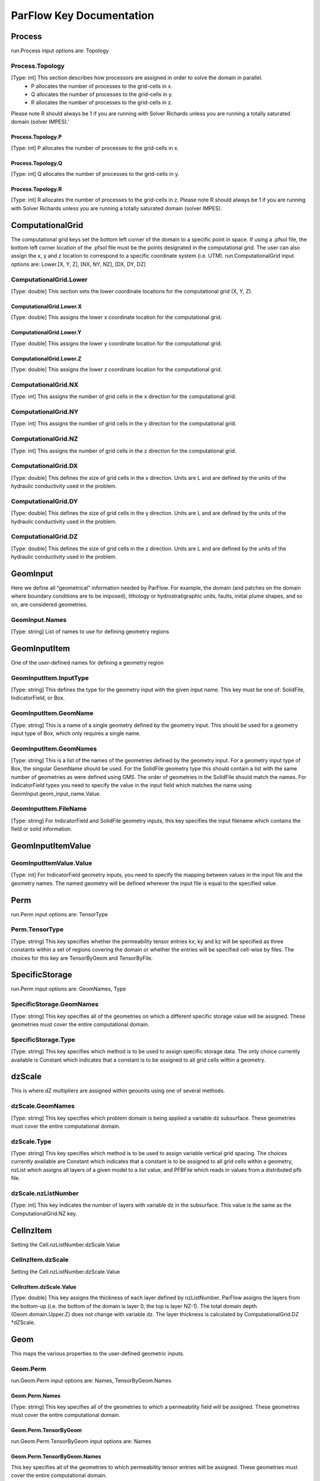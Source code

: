********************************************************************************
ParFlow Key Documentation
********************************************************************************

Process
================================================================================

run.Process input options are: Topology



Process.Topology
--------------------------------------------------------------------------------

[Type: int] This section describes how processors are assigned in order to solve the domain in parallel.
  - P allocates the number of processes to the grid-cells in x.
  - Q allocates the number of processes to the grid-cells in y.
  - R allocates the number of processes to the grid-cells in z.
Please note R should always be 1 if you are running with Solver Richards unless you are running a totally saturated domain (solver IMPES).'



Process.Topology.P
~~~~~~~~~~~~~~~~~~~~~~~~~~~~~~~~~~~~~~~~~~~~~~~~~~~~~~~~~~~~~~~~~~~~~~~~~~~~~~~~

[Type: int] P allocates the number of processes to the grid-cells in x.



Process.Topology.Q
~~~~~~~~~~~~~~~~~~~~~~~~~~~~~~~~~~~~~~~~~~~~~~~~~~~~~~~~~~~~~~~~~~~~~~~~~~~~~~~~

[Type: int] Q allocates the number of processes to the grid-cells in y.



Process.Topology.R
~~~~~~~~~~~~~~~~~~~~~~~~~~~~~~~~~~~~~~~~~~~~~~~~~~~~~~~~~~~~~~~~~~~~~~~~~~~~~~~~

[Type: int] R allocates the number of processes to the grid-cells in z. Please note R should always be 1 if you are running with Solver Richards unless you are running a totally saturated domain (solver IMPES).



ComputationalGrid
================================================================================

The computational grid keys set the bottom left corner of the domain to a specific point in space. If using a .pfsol file, the bottom left corner location of the .pfsol file must be the points designated in the computational grid. The user can also assign the x, y and z location to correspond to a specific coordinate system (i.e. UTM). run.ComputationalGrid input options are: Lower.[X, Y, Z], [NX, NY, NZ], [DX, DY, DZ]



ComputationalGrid.Lower
--------------------------------------------------------------------------------

[Type: double] This section sets the lower coordinate locations for the computational grid (X, Y, Z).



ComputationalGrid.Lower.X
~~~~~~~~~~~~~~~~~~~~~~~~~~~~~~~~~~~~~~~~~~~~~~~~~~~~~~~~~~~~~~~~~~~~~~~~~~~~~~~~

[Type: double] This assigns the lower x coordinate location for the computational grid.



ComputationalGrid.Lower.Y
~~~~~~~~~~~~~~~~~~~~~~~~~~~~~~~~~~~~~~~~~~~~~~~~~~~~~~~~~~~~~~~~~~~~~~~~~~~~~~~~

[Type: double] This assigns the lower y coordinate location for the computational grid.



ComputationalGrid.Lower.Z
~~~~~~~~~~~~~~~~~~~~~~~~~~~~~~~~~~~~~~~~~~~~~~~~~~~~~~~~~~~~~~~~~~~~~~~~~~~~~~~~

[Type: double] This assigns the lower z coordinate location for the computational grid.



ComputationalGrid.NX
--------------------------------------------------------------------------------

[Type: int] This assigns the number of grid cells in the x direction for the computational grid.



ComputationalGrid.NY
--------------------------------------------------------------------------------

[Type: int] This assigns the number of grid cells in the y direction for the computational grid.



ComputationalGrid.NZ
--------------------------------------------------------------------------------

[Type: int] This assigns the number of grid cells in the z direction for the computational grid.



ComputationalGrid.DX
--------------------------------------------------------------------------------

[Type: double] This defines the size of grid cells in the x direction. Units are L and are defined by the units of the hydraulic conductivity used in the problem.



ComputationalGrid.DY
--------------------------------------------------------------------------------

[Type: double] This defines the size of grid cells in the y direction. Units are L and are defined by the units of the hydraulic conductivity used in the problem.



ComputationalGrid.DZ
--------------------------------------------------------------------------------

[Type: double] This defines the size of grid cells in the z direction. Units are L and are defined by the units of the hydraulic conductivity used in the problem.



GeomInput
================================================================================

Here we define all “geometrical” information needed by ParFlow. For example, the domain (and patches on the domain where boundary conditions are to be imposed), lithology or hydrostratigraphic units, faults, initial plume shapes, and so on, are considered geometries.



GeomInput.Names
--------------------------------------------------------------------------------

[Type: string] List of names to use for defining geometry regions



GeomInputItem
================================================================================

One of the user-defined names for defining a geometry region



GeomInputItem.InputType
--------------------------------------------------------------------------------

[Type: string] This defines the type for the geometry input with the given input name. This key must be one of: SolidFile, IndicatorField, or Box.



GeomInputItem.GeomName
--------------------------------------------------------------------------------

[Type: string] This is a name of a single geometry defined by the geometry input. This should be used for a geometry input type of Box, which only requires a single name.



GeomInputItem.GeomNames
--------------------------------------------------------------------------------

[Type: string] This is a list of the names of the geometries defined by the geometry input. For a geometry input type of Box, the singular GeomName should be used. For the SolidFile geometry type this should contain a list with the same number of geometries as were defined using GMS. The order of geometries in the SolidFile should match the names. For IndicatorField types you need to specify the value in the input field which matches the name using GeomInput.geom_input_name.Value.



GeomInputItem.FileName
--------------------------------------------------------------------------------

[Type: string] For IndicatorField and SolidFile geometry inputs, this key specifies the input filename which contains the field or solid information.



GeomInputItemValue
================================================================================




GeomInputItemValue.Value
--------------------------------------------------------------------------------

[Type: int] For IndicatorField geometry inputs, you need to specify the mapping between values in the input file and the geometry names. The named geometry will be defined wherever the input file is equal to the specified value.



Perm
================================================================================

run.Perm input options are: TensorType



Perm.TensorType
--------------------------------------------------------------------------------

[Type: string] This key specifies whether the permeability tensor entries kx; ky and kz will be specified as three constants within a set of regions covering the domain or whether the entries will be specified cell-wise by files. The choices for this key are TensorByGeom and TensorByFile.



SpecificStorage
================================================================================

run.Perm input options are: GeomNames, Type



SpecificStorage.GeomNames
--------------------------------------------------------------------------------

[Type: string] This key specifies all of the geometries on which a different specific storage value will be assigned. These geometries must cover the entire computational domain.



SpecificStorage.Type
--------------------------------------------------------------------------------

[Type: string] This key specifies which method is to be used to assign specific storage data. The only choice currently available is Constant which indicates that a constant is to be assigned to all grid cells within a geometry.



dzScale
================================================================================

This is where dZ multipliers are assigned within geounits using one of several methods.



dzScale.GeomNames
--------------------------------------------------------------------------------

[Type: string] This key specifies which problem domain is being applied a variable dz subsurface. These geometries must cover the entire computational domain.



dzScale.Type
--------------------------------------------------------------------------------

[Type: string] This key specifies which method is to be used to assign variable vertical grid spacing. The choices currently available are Constant which indicates that a constant is to be assigned to all grid cells within a geometry, nzList which assigns all layers of a given model to a list value, and PFBFile which reads in values from a distributed pfb file.



dzScale.nzListNumber
--------------------------------------------------------------------------------

[Type: int] This key indicates the number of layers with variable dz in the subsurface. This value is the same as the ComputationalGrid.NZ key.



CellnzItem
================================================================================

Setting the Cell.nzListNumber.dzScale.Value



CellnzItem.dzScale
--------------------------------------------------------------------------------

Setting the Cell.nzListNumber.dzScale.Value



CellnzItem.dzScale.Value
~~~~~~~~~~~~~~~~~~~~~~~~~~~~~~~~~~~~~~~~~~~~~~~~~~~~~~~~~~~~~~~~~~~~~~~~~~~~~~~~

[Type: double] This key assigns the thickness of each layer defined by nzListNumber. ParFlow assigns the layers from the bottom-up (i.e. the bottom of the domain is layer 0, the top is layer NZ-1). The total domain depth (Geom.domain.Upper.Z) does not change with variable dz. The layer thickness is calculated by ComputationalGrid.DZ *dZScale.



Geom
================================================================================

This maps the various properties to the user-defined geometric inputs.



Geom.Perm
--------------------------------------------------------------------------------

run.Geom.Perm input options are: Names, TensorByGeom.Names



Geom.Perm.Names
~~~~~~~~~~~~~~~~~~~~~~~~~~~~~~~~~~~~~~~~~~~~~~~~~~~~~~~~~~~~~~~~~~~~~~~~~~~~~~~~

[Type: string] This key specifies all of the geometries to which a permeability field will be assigned. These geometries must cover the entire computational domain.



Geom.Perm.TensorByGeom
~~~~~~~~~~~~~~~~~~~~~~~~~~~~~~~~~~~~~~~~~~~~~~~~~~~~~~~~~~~~~~~~~~~~~~~~~~~~~~~~

run.Geom.Perm.TensorByGeom input options are: Names



Geom.Perm.TensorByGeom.Names
~~~~~~~~~~~~~~~~~~~~~~~~~~~~~~~~~~~~~~~~~~~~~~~~~~~~~~~~~~~~~~~~~~~~~~~~~~~~~~~~

This key specifies all of the geometries to which permeability tensor entries will be assigned. These geometries must cover the entire computational domain.



Geom.Porosity
--------------------------------------------------------------------------------

run.Geom.Porosity input options are: GeomNames



Geom.Porosity.GeomNames
~~~~~~~~~~~~~~~~~~~~~~~~~~~~~~~~~~~~~~~~~~~~~~~~~~~~~~~~~~~~~~~~~~~~~~~~~~~~~~~~

[Type: string] This key specifies all of the geometries to which a porosity will be assigned. These geometries must cover the entire computational domain.



Geom.Retardation
--------------------------------------------------------------------------------

run.Geom.Retardation input options are: GeomNames



Geom.Retardation.GeomNames
~~~~~~~~~~~~~~~~~~~~~~~~~~~~~~~~~~~~~~~~~~~~~~~~~~~~~~~~~~~~~~~~~~~~~~~~~~~~~~~~

[Type: string] This key specifies all of the geometries to which the contaminants will have a retardation function applied.



GeomItem
================================================================================

User-defined geometric instance. GeomItem names are taken from either GeomInput.Names or GeomItem.GeomNames.



GeomItem.FileName
--------------------------------------------------------------------------------

[Type: string] This specifies some sort of filename for the specified geometry.



GeomItem.Lower
--------------------------------------------------------------------------------

This section sets the lower coordinate locations for the box geometry.



GeomItem.Lower.X
~~~~~~~~~~~~~~~~~~~~~~~~~~~~~~~~~~~~~~~~~~~~~~~~~~~~~~~~~~~~~~~~~~~~~~~~~~~~~~~~

[Type: double] This gives the lower X real space coordinate value of the previously specified box geometry of name box_geom_name.



GeomItem.Lower.Y
~~~~~~~~~~~~~~~~~~~~~~~~~~~~~~~~~~~~~~~~~~~~~~~~~~~~~~~~~~~~~~~~~~~~~~~~~~~~~~~~

[Type: double] This gives the lower Y real space coordinate value of the previously specified box geometry of name box_geom_name.



GeomItem.Lower.Z
~~~~~~~~~~~~~~~~~~~~~~~~~~~~~~~~~~~~~~~~~~~~~~~~~~~~~~~~~~~~~~~~~~~~~~~~~~~~~~~~

[Type: double] This gives the lower Z real space coordinate value of the previously specified box geometry of name box_geom_name.



GeomItem.Upper
--------------------------------------------------------------------------------

This section sets the lower coordinate locations for the box geometry.



GeomItem.Upper.X
~~~~~~~~~~~~~~~~~~~~~~~~~~~~~~~~~~~~~~~~~~~~~~~~~~~~~~~~~~~~~~~~~~~~~~~~~~~~~~~~

[Type: double] This gives the upper X real space coordinate value of the previously specified box geometry of name box_geom_name.



GeomItem.Upper.Y
~~~~~~~~~~~~~~~~~~~~~~~~~~~~~~~~~~~~~~~~~~~~~~~~~~~~~~~~~~~~~~~~~~~~~~~~~~~~~~~~

[Type: double] This gives the upper Y real space coordinate value of the previously specified box geometry of name box_geom_name.



GeomItem.Upper.Z
~~~~~~~~~~~~~~~~~~~~~~~~~~~~~~~~~~~~~~~~~~~~~~~~~~~~~~~~~~~~~~~~~~~~~~~~~~~~~~~~

[Type: double] This gives the upper Z real space coordinate value of the previously specified box geometry of name box_geom_name.



GeomItem.Patches
--------------------------------------------------------------------------------

[Type: string] Patches are defined on the surfaces of geometries. Currently you can only define patches on Box geometries and on the the first geometry in a SolidFile. For a Box the order is fixed (left right front back bottom top) but you can name the sides anything you want.



GeomItem.Perm
--------------------------------------------------------------------------------

Permeability values



GeomItem.Perm.Type
~~~~~~~~~~~~~~~~~~~~~~~~~~~~~~~~~~~~~~~~~~~~~~~~~~~~~~~~~~~~~~~~~~~~~~~~~~~~~~~~

[Type: string] This key specifies which method is to be used to assign permeability data to the named geometry, geometry_name. It must be either Constant, TurnBands, ParGauss, or PFBFile.



GeomItem.Perm.Value
~~~~~~~~~~~~~~~~~~~~~~~~~~~~~~~~~~~~~~~~~~~~~~~~~~~~~~~~~~~~~~~~~~~~~~~~~~~~~~~~

[Type: double] This key specifies the value assigned to all points in the named geometry, geometry_name, if the type was set to constant.



GeomItem.Perm.LambdaX
~~~~~~~~~~~~~~~~~~~~~~~~~~~~~~~~~~~~~~~~~~~~~~~~~~~~~~~~~~~~~~~~~~~~~~~~~~~~~~~~

[Type: double] This key specifies the x correlation length of the field generated for the named geometry, geometry_name, if either the Turning Bands or Parallel Gaussian Simulator are chosen.



GeomItem.Perm.LambdaY
~~~~~~~~~~~~~~~~~~~~~~~~~~~~~~~~~~~~~~~~~~~~~~~~~~~~~~~~~~~~~~~~~~~~~~~~~~~~~~~~

[Type: double] This key specifies the y correlation length of the field generated for the named geometry, geometry_name, if either the Turning Bands or Parallel Gaussian Simulator are chosen.



GeomItem.Perm.LambdaZ
~~~~~~~~~~~~~~~~~~~~~~~~~~~~~~~~~~~~~~~~~~~~~~~~~~~~~~~~~~~~~~~~~~~~~~~~~~~~~~~~

[Type: double] This key specifies the z correlation length of the field generated for the named geometry, geometry_name, if either the Turning Bands or Parallel Gaussian Simulator are chosen.



GeomItem.Perm.GeomMean
~~~~~~~~~~~~~~~~~~~~~~~~~~~~~~~~~~~~~~~~~~~~~~~~~~~~~~~~~~~~~~~~~~~~~~~~~~~~~~~~

[Type: double] This key specifies the geometric mean of the log normal field generated for the named geometry, geometry_name, if either the Turning Bands or Parallel Gaussian Simulator are chosen.



GeomItem.Perm.Sigma
~~~~~~~~~~~~~~~~~~~~~~~~~~~~~~~~~~~~~~~~~~~~~~~~~~~~~~~~~~~~~~~~~~~~~~~~~~~~~~~~

[Type: double] This key specifies the standard deviation of the normal field generated for the named geometry, geometry_name, if either the Turning Bands or Parallel Gaussian Simulator are chosen.



GeomItem.Perm.Seed
~~~~~~~~~~~~~~~~~~~~~~~~~~~~~~~~~~~~~~~~~~~~~~~~~~~~~~~~~~~~~~~~~~~~~~~~~~~~~~~~

[Type: int] This key specifies the initial seed for the random number generator used to generate the field for the named geometry, geometry_name, if either the Turning Bands or Parallel Gaussian Simulator are chosen. This number must be positive.



GeomItem.Perm.NumLines
~~~~~~~~~~~~~~~~~~~~~~~~~~~~~~~~~~~~~~~~~~~~~~~~~~~~~~~~~~~~~~~~~~~~~~~~~~~~~~~~

[Type: int] This key specifies the number of lines to be used in the Turning Bands algorithm for the named geometry, geometry_name.



GeomItem.Perm.RZeta
~~~~~~~~~~~~~~~~~~~~~~~~~~~~~~~~~~~~~~~~~~~~~~~~~~~~~~~~~~~~~~~~~~~~~~~~~~~~~~~~

[Type: double] This key specifies the resolution of the line processes, in terms of the minimum grid spacing, to be used in the Turning Bands algorithm for the named geometry, geometry_name. Large values imply high resolution.



GeomItem.Perm.KMax
~~~~~~~~~~~~~~~~~~~~~~~~~~~~~~~~~~~~~~~~~~~~~~~~~~~~~~~~~~~~~~~~~~~~~~~~~~~~~~~~

[Type: double] This key specifies the the maximum normalized frequency, Kmax, to be used in the Turning Bands algorithm for the named geometry, geometry_name.



GeomItem.Perm.DelK
~~~~~~~~~~~~~~~~~~~~~~~~~~~~~~~~~~~~~~~~~~~~~~~~~~~~~~~~~~~~~~~~~~~~~~~~~~~~~~~~

[Type: double] This key specifies the normalized frequency increment to be used in the Turning Bands algorithm for the named geometry, geometry_name.



GeomItem.Perm.MaxNPts
~~~~~~~~~~~~~~~~~~~~~~~~~~~~~~~~~~~~~~~~~~~~~~~~~~~~~~~~~~~~~~~~~~~~~~~~~~~~~~~~

[Type: int] This key sets limits on the number of simulated points in the search neighborhood to be used in the Parallel Gaussian Simulator for the named geometry, geometry_name.



GeomItem.Perm.MaxCpts
~~~~~~~~~~~~~~~~~~~~~~~~~~~~~~~~~~~~~~~~~~~~~~~~~~~~~~~~~~~~~~~~~~~~~~~~~~~~~~~~

[Type: int] This key sets limits on the number of external conditioning points in the search neighborhood to be used in the Parallel Gaussian Simulator for the named geometry, geometry_name.



GeomItem.Perm.LogNormal
~~~~~~~~~~~~~~~~~~~~~~~~~~~~~~~~~~~~~~~~~~~~~~~~~~~~~~~~~~~~~~~~~~~~~~~~~~~~~~~~

[Type: string] The key specifies when a normal, log normal, truncated normal or truncated log normal field is to be generated by the method for the named geometry, geometry_name. This value must be one of Normal, Log, NormalTruncated or LogTruncated and can be used with either Turning Bands or the Parallel Gaussian Simulator.



GeomItem.Perm.StratType
~~~~~~~~~~~~~~~~~~~~~~~~~~~~~~~~~~~~~~~~~~~~~~~~~~~~~~~~~~~~~~~~~~~~~~~~~~~~~~~~

[Type: string] This key specifies the stratification of the permeability field generated by the method for the named geometry, geometry_name. The value must be one of Horizontal, Bottom or Top and can be used with either the Turning Bands or the Parallel Gaussian Simulator.



GeomItem.Perm.LowCutoff
~~~~~~~~~~~~~~~~~~~~~~~~~~~~~~~~~~~~~~~~~~~~~~~~~~~~~~~~~~~~~~~~~~~~~~~~~~~~~~~~

[Type: double] This key specifies the low cutoff value for truncating the generated field for the named geometry, geometry_name, when either the NormalTruncated or LogTruncated values are chosen.



GeomItem.Perm.HighCutoff
~~~~~~~~~~~~~~~~~~~~~~~~~~~~~~~~~~~~~~~~~~~~~~~~~~~~~~~~~~~~~~~~~~~~~~~~~~~~~~~~

[Type: double] This key specifies the high cutoff value for truncating the generated field for the named geometry, geometry_name, when either the NormalTruncated or LogTruncated values are chosen.



GeomItem.Perm.MaxSearchRad
~~~~~~~~~~~~~~~~~~~~~~~~~~~~~~~~~~~~~~~~~~~~~~~~~~~~~~~~~~~~~~~~~~~~~~~~~~~~~~~~

[Type: int] A key to improve correlation structure of RF in testing.



GeomItem.Perm.FileName
~~~~~~~~~~~~~~~~~~~~~~~~~~~~~~~~~~~~~~~~~~~~~~~~~~~~~~~~~~~~~~~~~~~~~~~~~~~~~~~~

[Type: string] This key specifies that permeability values for the specified geometry, geometry_name, are given according to a user-supplied description in the “ParFlow Binary” file whose filename is given as the value. For a description of the ParFlow Binary file format, see the manual. The ParFlow Binary file associated with the named geometry must contain a collection of permeability values corresponding in a one-to-one manner to the entire computational grid. That is to say, when the contents of the file are read into the simulator, a complete permeability description for the entire domain is supplied. Only those values associated with computational cells residing within the geometry (as it is represented on the computational grid) will be copied into data structures used during the course of a simulation. Thus, the values associated with cells outside of the geounit are irrelevant. For clarity, consider a couple of different scenarios. For example, the user may create a file for each geometry such that appropriate permeability values are given for the geometry and “garbage" values (e.g., some flag value) are given for the rest of the computational domain. In this case, a separate binary file is specified for each geometry. Alternatively, one may place all values representing the permeability field on the union of the geometries into a single binary file. Note that the permeability values must be represented in precisely the same configuration as the computational grid. Then, the same file could be specified for each geounit in the input file. Or, the computational domain could be described as a single geouint (in the ParFlow input file) in which case the permeability values would be read in only once.



GeomItem.Perm.TensorValX
~~~~~~~~~~~~~~~~~~~~~~~~~~~~~~~~~~~~~~~~~~~~~~~~~~~~~~~~~~~~~~~~~~~~~~~~~~~~~~~~

[Type: double] This key specifies the value of kx for the geometry given by geometry_name.



GeomItem.Perm.TensorValY
~~~~~~~~~~~~~~~~~~~~~~~~~~~~~~~~~~~~~~~~~~~~~~~~~~~~~~~~~~~~~~~~~~~~~~~~~~~~~~~~

[Type: double] This key specifies the value of ky for the geometry given by geometry_name.



GeomItem.Perm.TensorValZ
~~~~~~~~~~~~~~~~~~~~~~~~~~~~~~~~~~~~~~~~~~~~~~~~~~~~~~~~~~~~~~~~~~~~~~~~~~~~~~~~

[Type: double] This key specifies the value of kz for the geometry given by geometry_name.



GeomItem.Perm.TensorFileX
~~~~~~~~~~~~~~~~~~~~~~~~~~~~~~~~~~~~~~~~~~~~~~~~~~~~~~~~~~~~~~~~~~~~~~~~~~~~~~~~

[Type: string] This key specifies that kx values for the specified geometry, geometry_name, are given according to a user-supplied description in the “ParFlow Binary” file whose filename is given as the value. The only choice for the value of geometry_name is “domain”.



GeomItem.Perm.TensorFileY
~~~~~~~~~~~~~~~~~~~~~~~~~~~~~~~~~~~~~~~~~~~~~~~~~~~~~~~~~~~~~~~~~~~~~~~~~~~~~~~~

[Type: string] This key specifies that ky values for the specified geometry, geometry_name, are given according to a user-supplied description in the “ParFlow Binary” file whose filename is given as the value. The only choice for the value of geometry_name is “domain”.



GeomItem.Perm.TensorFileZ
~~~~~~~~~~~~~~~~~~~~~~~~~~~~~~~~~~~~~~~~~~~~~~~~~~~~~~~~~~~~~~~~~~~~~~~~~~~~~~~~

[Type: string] This key specifies that kz values for the specified geometry, geometry_name, are given according to a user-supplied description in the “ParFlow Binary” file whose filename is given as the value. The only choice for the value of geometry_name is “domain”.



GeomItem.Porosity
--------------------------------------------------------------------------------

Setting porosity values to elements of domain



GeomItem.Porosity.Type
~~~~~~~~~~~~~~~~~~~~~~~~~~~~~~~~~~~~~~~~~~~~~~~~~~~~~~~~~~~~~~~~~~~~~~~~~~~~~~~~

[Type: string] This key specifies which method is to be used to assign porosity data to the named geometry, geometry_name. The only choice currently available is Constant which indicates that a constant is to be assigned to all grid cells within a geometry.



GeomItem.Porosity.Value
~~~~~~~~~~~~~~~~~~~~~~~~~~~~~~~~~~~~~~~~~~~~~~~~~~~~~~~~~~~~~~~~~~~~~~~~~~~~~~~~

[Type: double] This key specifies the value assigned to all points in the named geometry, geometry_name, if the type was set to constant.



GeomItem.Porosity.FileName
~~~~~~~~~~~~~~~~~~~~~~~~~~~~~~~~~~~~~~~~~~~~~~~~~~~~~~~~~~~~~~~~~~~~~~~~~~~~~~~~

[Type: string] This key specifies that porosity values for the specified geometry, geometry_name, are given according to a user-supplied description in the “ParFlow Binary” file whose filename is given as the value. The only choice for the value of geometry_name is “domain”.



GeomItem.SpecificStorage
--------------------------------------------------------------------------------

Setting specific storage values to elements of domain



GeomItem.SpecificStorage.Value
~~~~~~~~~~~~~~~~~~~~~~~~~~~~~~~~~~~~~~~~~~~~~~~~~~~~~~~~~~~~~~~~~~~~~~~~~~~~~~~~

[Type: double] This key specifies the value assigned to all points in the named geometry, geometry_name, if the type was set to constant.



GeomItem.RelPerm
--------------------------------------------------------------------------------

Setting relative permeability value to geometries



GeomItem.RelPerm.Value
~~~~~~~~~~~~~~~~~~~~~~~~~~~~~~~~~~~~~~~~~~~~~~~~~~~~~~~~~~~~~~~~~~~~~~~~~~~~~~~~

[Type: double] This key specifies the constant relative permeability value on the specified geometry.



GeomItem.RelPerm.AlphaFileName
~~~~~~~~~~~~~~~~~~~~~~~~~~~~~~~~~~~~~~~~~~~~~~~~~~~~~~~~~~~~~~~~~~~~~~~~~~~~~~~~

[Type: string] This key specifies a pfb filename containing the alpha parameters for the VanGenuchten function cell-by-cell. The ONLY option for geom_name is "domain."



GeomItem.RelPerm.Alpha
~~~~~~~~~~~~~~~~~~~~~~~~~~~~~~~~~~~~~~~~~~~~~~~~~~~~~~~~~~~~~~~~~~~~~~~~~~~~~~~~

[Type: double] This key specifies the alpha parameter for the Van Genuchten function specified on geom_name.



GeomItem.RelPerm.NFileName
~~~~~~~~~~~~~~~~~~~~~~~~~~~~~~~~~~~~~~~~~~~~~~~~~~~~~~~~~~~~~~~~~~~~~~~~~~~~~~~~

[Type: string] This key specifies a pfb filename containing the N parameters for the VanGenuchten function cell-by-cell. The ONLY option for geom_name is "domain."



GeomItem.RelPerm.N
~~~~~~~~~~~~~~~~~~~~~~~~~~~~~~~~~~~~~~~~~~~~~~~~~~~~~~~~~~~~~~~~~~~~~~~~~~~~~~~~

[Type: double] This key specifies the alpha parameter for the Van Genuchten function specified on geom_name.



GeomItem.RelPerm.NumSamplePoints
~~~~~~~~~~~~~~~~~~~~~~~~~~~~~~~~~~~~~~~~~~~~~~~~~~~~~~~~~~~~~~~~~~~~~~~~~~~~~~~~

[Type: int] This key specifies the number of sample points for a spline base interpolation table for the Van Genuchten function specified on geom_name. If this number is 0 (the default) then the function is evaluated directly. Using the interpolation table is faster but is less accurate.



GeomItem.RelPerm.MinPressureHead
~~~~~~~~~~~~~~~~~~~~~~~~~~~~~~~~~~~~~~~~~~~~~~~~~~~~~~~~~~~~~~~~~~~~~~~~~~~~~~~~

[Type: int] This key specifies the lower value for a spline base interpolation table for the Van Genuchten function specified on geom_name. The upper value of the range is 0. This value is used only when the table lookup method is used (NumSamplePoints is greater than 0).



GeomItem.RelPerm.A
~~~~~~~~~~~~~~~~~~~~~~~~~~~~~~~~~~~~~~~~~~~~~~~~~~~~~~~~~~~~~~~~~~~~~~~~~~~~~~~~

[Type: double] This key specifies the A parameter for the Haverkamp relative permeability on geom_name.



GeomItem.RelPerm.Gamma
~~~~~~~~~~~~~~~~~~~~~~~~~~~~~~~~~~~~~~~~~~~~~~~~~~~~~~~~~~~~~~~~~~~~~~~~~~~~~~~~

[Type: double] This key specifies the gamma parameter for the Haverkamp relative permeability on geom_name.



GeomItem.RelPerm.Degree
~~~~~~~~~~~~~~~~~~~~~~~~~~~~~~~~~~~~~~~~~~~~~~~~~~~~~~~~~~~~~~~~~~~~~~~~~~~~~~~~

[Type: int] This key specifies the degree of the polynomial for the Polynomial relative permeability given on geom_name.



GeomItem.RelPerm.Coeff
~~~~~~~~~~~~~~~~~~~~~~~~~~~~~~~~~~~~~~~~~~~~~~~~~~~~~~~~~~~~~~~~~~~~~~~~~~~~~~~~

Setting the coefficients for the polynomial relative permeability curve.



GeomItem.RelPerm.CoeffNumber
~~~~~~~~~~~~~~~~~~~~~~~~~~~~~~~~~~~~~~~~~~~~~~~~~~~~~~~~~~~~~~~~~~~~~~~~~~~~~~~~

[Type: double] This key specifies the 'coeff_number'th coefficient of the Polynomial relative permeability given on geom_name.



GeomItem.CapPressure
--------------------------------------------------------------------------------

Setting capillary pressures for different phases



GeomItem.CapPressureItem
--------------------------------------------------------------------------------

Phase name on which capillary pressure will be specified.



GeomItem.CapPressureItem.Value
~~~~~~~~~~~~~~~~~~~~~~~~~~~~~~~~~~~~~~~~~~~~~~~~~~~~~~~~~~~~~~~~~~~~~~~~~~~~~~~~

[Type: double] This key specifies the value of the capillary pressure in the named geometry, geometry_name, for the named phase, phase_name.



GeomItem.Saturation
--------------------------------------------------------------------------------

Setting saturation values to geometries



GeomItem.Saturation.Value
~~~~~~~~~~~~~~~~~~~~~~~~~~~~~~~~~~~~~~~~~~~~~~~~~~~~~~~~~~~~~~~~~~~~~~~~~~~~~~~~

[Type: double] This key specifies the constant saturation value on the specified geometry.



GeomItem.Saturation.AlphaFileName
~~~~~~~~~~~~~~~~~~~~~~~~~~~~~~~~~~~~~~~~~~~~~~~~~~~~~~~~~~~~~~~~~~~~~~~~~~~~~~~~

[Type: string] This key specifies a pfb filename containing the alpha parameters for the VanGenuchten function cell-by-cell. The ONLY option for geom_name is "domain."



GeomItem.Saturation.Alpha
~~~~~~~~~~~~~~~~~~~~~~~~~~~~~~~~~~~~~~~~~~~~~~~~~~~~~~~~~~~~~~~~~~~~~~~~~~~~~~~~

[Type: double] This key specifies the alpha parameter for the Van Genuchten function specified on geom_name.



GeomItem.Saturation.NFileName
~~~~~~~~~~~~~~~~~~~~~~~~~~~~~~~~~~~~~~~~~~~~~~~~~~~~~~~~~~~~~~~~~~~~~~~~~~~~~~~~

[Type: string] This key specifies a pfb filename containing the N parameters for the VanGenuchten function cell-by-cell. The ONLY option for geom_name is "domain."



GeomItem.Saturation.N
~~~~~~~~~~~~~~~~~~~~~~~~~~~~~~~~~~~~~~~~~~~~~~~~~~~~~~~~~~~~~~~~~~~~~~~~~~~~~~~~

[Type: double] This key specifies the alpha parameter for the Van Genuchten function specified on geom_name.



GeomItem.Saturation.SResFilename
~~~~~~~~~~~~~~~~~~~~~~~~~~~~~~~~~~~~~~~~~~~~~~~~~~~~~~~~~~~~~~~~~~~~~~~~~~~~~~~~

[Type: string] This key specifies a pfb filename containing the residual saturation parameters for the VanGenuchten function cell-by-cell. The ONLY option for geom_name is "domain."



GeomItem.Saturation.SRes
~~~~~~~~~~~~~~~~~~~~~~~~~~~~~~~~~~~~~~~~~~~~~~~~~~~~~~~~~~~~~~~~~~~~~~~~~~~~~~~~

[Type: double] This key specifies the residual saturation on geom_name.



GeomItem.Saturation.SSatFileName
~~~~~~~~~~~~~~~~~~~~~~~~~~~~~~~~~~~~~~~~~~~~~~~~~~~~~~~~~~~~~~~~~~~~~~~~~~~~~~~~

[Type: string] This key specifies a pfb filename containing the SSat parameters for the VanGenuchten function cell-by-cell. The ONLY option for geom_name is "domain."



GeomItem.Saturation.SSat
~~~~~~~~~~~~~~~~~~~~~~~~~~~~~~~~~~~~~~~~~~~~~~~~~~~~~~~~~~~~~~~~~~~~~~~~~~~~~~~~

[Type: double] This key specifies the saturation at saturated conditions on geom_name.



GeomItem.Saturation.A
~~~~~~~~~~~~~~~~~~~~~~~~~~~~~~~~~~~~~~~~~~~~~~~~~~~~~~~~~~~~~~~~~~~~~~~~~~~~~~~~

[Type: double] This key specifies the A parameter for the Haverkamp saturation on geom_name.



GeomItem.Saturation.Gamma
~~~~~~~~~~~~~~~~~~~~~~~~~~~~~~~~~~~~~~~~~~~~~~~~~~~~~~~~~~~~~~~~~~~~~~~~~~~~~~~~

[Type: double] This key specifies the gamma parameter for the Haverkamp saturation on geom_name.



GeomItem.Saturation.Degree
~~~~~~~~~~~~~~~~~~~~~~~~~~~~~~~~~~~~~~~~~~~~~~~~~~~~~~~~~~~~~~~~~~~~~~~~~~~~~~~~

[Type: int] This key specifies the degree of the polynomial for the Polynomial saturation given on geom_name.



GeomItem.Saturation.Coeff
~~~~~~~~~~~~~~~~~~~~~~~~~~~~~~~~~~~~~~~~~~~~~~~~~~~~~~~~~~~~~~~~~~~~~~~~~~~~~~~~

Setting the coefficients for the polynomial saturation curve.



GeomItem.Saturation.CoeffNumber
~~~~~~~~~~~~~~~~~~~~~~~~~~~~~~~~~~~~~~~~~~~~~~~~~~~~~~~~~~~~~~~~~~~~~~~~~~~~~~~~

[Type: double] This key specifies the 'coeff_number'th coefficient of the Polynomial saturation given on geom_name.



GeomItem.Saturation.FileName
~~~~~~~~~~~~~~~~~~~~~~~~~~~~~~~~~~~~~~~~~~~~~~~~~~~~~~~~~~~~~~~~~~~~~~~~~~~~~~~~

[Type: string] This key specifies the name of the file containing saturation values for the domain. It is assumed that geom_name is “domain” for this key.



GeomItem.dzScale
--------------------------------------------------------------------------------

Setting properties for the dz Scale.



GeomItem.dzScale.Value
~~~~~~~~~~~~~~~~~~~~~~~~~~~~~~~~~~~~~~~~~~~~~~~~~~~~~~~~~~~~~~~~~~~~~~~~~~~~~~~~

[Type: double] This key specifies the value assigned to all points in the named geometry, geometry_name, if the type was set to constant.



GeomItem.dzScale.FileName
~~~~~~~~~~~~~~~~~~~~~~~~~~~~~~~~~~~~~~~~~~~~~~~~~~~~~~~~~~~~~~~~~~~~~~~~~~~~~~~~

[Type: string] This key specifies file to be read in for variable dz values for the given geometry, geometry_name, if the type was set to PFBFile.



GeomItem.ThermalConductivity
--------------------------------------------------------------------------------

Setting thermal conductivity values for various geometries



GeomItem.ThermalConductivity.Value
~~~~~~~~~~~~~~~~~~~~~~~~~~~~~~~~~~~~~~~~~~~~~~~~~~~~~~~~~~~~~~~~~~~~~~~~~~~~~~~~

[Type: double] This key specifies the thermal conductivity value on the specified geometry.



GeomItem.ThermalConductivity.KDryFileName
~~~~~~~~~~~~~~~~~~~~~~~~~~~~~~~~~~~~~~~~~~~~~~~~~~~~~~~~~~~~~~~~~~~~~~~~~~~~~~~~

[Type: string] This key specifies a pfb filename containing the dry thermal conductivity function cell-by-cell. The ONLY option for geom_name is "domain."



GeomItem.ThermalConductivity.KDry
~~~~~~~~~~~~~~~~~~~~~~~~~~~~~~~~~~~~~~~~~~~~~~~~~~~~~~~~~~~~~~~~~~~~~~~~~~~~~~~~

[Type: double] This key specifies the thermal conductivity under dry conditions on geom_name.



GeomItem.ThermalConductivity.KWetFileName
~~~~~~~~~~~~~~~~~~~~~~~~~~~~~~~~~~~~~~~~~~~~~~~~~~~~~~~~~~~~~~~~~~~~~~~~~~~~~~~~

[Type: string] This key specifies a pfb filename containing the wet thermal conductivity function cell-by-cell. The ONLY option for geom_name is "domain."



GeomItem.ThermalConductivity.KWet
~~~~~~~~~~~~~~~~~~~~~~~~~~~~~~~~~~~~~~~~~~~~~~~~~~~~~~~~~~~~~~~~~~~~~~~~~~~~~~~~

[Type: double] This key specifies the thermal conductivity under saturated conditions on geom_name.



GeomItem.FBx
--------------------------------------------------------------------------------

Setting file name for flow barriers in X. FBx.Type must equal PFBFile (see solvers.py).



GeomItem.FBx.FileName
~~~~~~~~~~~~~~~~~~~~~~~~~~~~~~~~~~~~~~~~~~~~~~~~~~~~~~~~~~~~~~~~~~~~~~~~~~~~~~~~

[Type: string] This key specifies file to be read in for the X flow barrier values for the domain, if the type was set to PFBFile.



GeomItem.FBy
--------------------------------------------------------------------------------

Setting file name for flow barriers in Y. FBy.Type must equal PFBFile (see solvers.py).



GeomItem.FBy.FileName
~~~~~~~~~~~~~~~~~~~~~~~~~~~~~~~~~~~~~~~~~~~~~~~~~~~~~~~~~~~~~~~~~~~~~~~~~~~~~~~~

[Type: string] This key specifies file to be read in for the Y flow barrier values for the domain, if the type was set to PFBFile.



GeomItem.FBz
--------------------------------------------------------------------------------

Setting file name for flow barriers in Z. FBz.Type must equal PFBFile (see solvers.py).



GeomItem.FBz.FileName
~~~~~~~~~~~~~~~~~~~~~~~~~~~~~~~~~~~~~~~~~~~~~~~~~~~~~~~~~~~~~~~~~~~~~~~~~~~~~~~~

[Type: string] This key specifies file to be read in for the Z flow barrier values for the domain, if the type was set to PFBFile.



GeomItem.HeatCapacity
--------------------------------------------------------------------------------

Setting heat capacity properties for specified geometries.



GeomItem.HeatCapacity.Value
~~~~~~~~~~~~~~~~~~~~~~~~~~~~~~~~~~~~~~~~~~~~~~~~~~~~~~~~~~~~~~~~~~~~~~~~~~~~~~~~

[Type: double] This key specifies the heat capacity of the given geometry. Units are J*g^-1*C^-1.



GeomItem.ICPressure
--------------------------------------------------------------------------------

Setting the initial conditions for pressure for specific geometries.



GeomItem.ICPressure.FileName
~~~~~~~~~~~~~~~~~~~~~~~~~~~~~~~~~~~~~~~~~~~~~~~~~~~~~~~~~~~~~~~~~~~~~~~~~~~~~~~~

This key specifies the name of the file containing pressure values for the domain. It is assumed that geom_name is “domain” for this key.



GeomItem.ICPressure.RefElevation
~~~~~~~~~~~~~~~~~~~~~~~~~~~~~~~~~~~~~~~~~~~~~~~~~~~~~~~~~~~~~~~~~~~~~~~~~~~~~~~~

[Type: double] This key specifies the reference elevation on which the reference pressure is given for type HydroStaticDepth initial pressures.



GeomItem.ICPressure.RefGeom
~~~~~~~~~~~~~~~~~~~~~~~~~~~~~~~~~~~~~~~~~~~~~~~~~~~~~~~~~~~~~~~~~~~~~~~~~~~~~~~~

[Type: string] This key specifies the geometry on which the reference patch resides for type HydroStaticPatch initial pressures.



GeomItem.ICPressure.RefPatch
~~~~~~~~~~~~~~~~~~~~~~~~~~~~~~~~~~~~~~~~~~~~~~~~~~~~~~~~~~~~~~~~~~~~~~~~~~~~~~~~

[Type: string] This key specifies the patch on which the reference pressure is given for type HydorStaticPatch initial pressures.



GeomItem.ICPressure.Value
~~~~~~~~~~~~~~~~~~~~~~~~~~~~~~~~~~~~~~~~~~~~~~~~~~~~~~~~~~~~~~~~~~~~~~~~~~~~~~~~

[Type: double] This key specifies the initial pressure value for type Constant initial pressures and the reference pressure value for types HydroStaticDepth and HydroStaticPatch.



GeomItem.ICSaturationItem
--------------------------------------------------------------------------------

Setting Geom.geom_input_name.ICSaturation.phase_name.Value



GeomItem.ICSaturationItem.Value
~~~~~~~~~~~~~~~~~~~~~~~~~~~~~~~~~~~~~~~~~~~~~~~~~~~~~~~~~~~~~~~~~~~~~~~~~~~~~~~~

[Type: double] Setting



GeomContItem
================================================================================

Setting retardation properties for specific contaminants and specific geometries.



GeomContItem.Type
--------------------------------------------------------------------------------

[Type: string] This key specifies which function is to be used to compute the retardation for the named contaminant, contaminant_ name, in the named geometry, geometry_name. The only choice currently available is Linear which indicates that a simple linear retardation function is to be used to compute the retardation.



GeomContItem.Value
--------------------------------------------------------------------------------

[Type: double] This key specifies the distribution coefficient for the linear function used to compute the retardation of the named contaminant, contaminant_name, in the named geometry, geometry_name. The value should be scaled by the density of the material in the geometry.



GeomContItem.Rate
--------------------------------------------------------------------------------

[Type: double] This key specifies the distribution coefficient for the linear function used to compute the retardation of the named contaminant, contaminant_name, in the named geometry, geometry_name. The value should be scaled by the density of the material in the geometry.



ICSaturation
================================================================================

This section needs to be defined only for multi-phase flow and should not be defined for single-phase and Richards' equation cases.



ICSaturation.Type
--------------------------------------------------------------------------------

[Type: string] This key specifies the type of initial condition that will be applied to different geometries for given phase, phase_name. The only key currently available is Constant. The choice Constant will apply constants values within geometries for the phase.



ICPressure
================================================================================

Specifying GeomNames for ICPressure



ICPressure.GeomNames
--------------------------------------------------------------------------------

[Type: string] This key specifies the geometry names on which the initial pressure data will be given. These geometries must comprise the entire domain. Note that conditions for regions that overlap other regions will have unpredictable results. The regions given must be disjoint.



Solver
================================================================================

Assigning properties to solver



Solver.Type
--------------------------------------------------------------------------------

[Type: string] This is the Impes or Richards



Solver.AbsTol
--------------------------------------------------------------------------------

[Type: double] This value gives the absolute tolerance for the linear solve algorithm.



Solver.AdvectOrder
--------------------------------------------------------------------------------

[Type: int] This key controls the order of the explicit method used in advancing the concentrations. This value can be either 1 for a standard upwind first order or 2 for a second order Godunov method.



Solver.BetaFluid
--------------------------------------------------------------------------------

[Type: int]



Solver.BetaFracture
--------------------------------------------------------------------------------

[Type: int]



Solver.BetaPerm
--------------------------------------------------------------------------------

[Type: int]



Solver.BetaPore
--------------------------------------------------------------------------------

[Type: int]



Solver.BoxSizePowerOf2
--------------------------------------------------------------------------------

[Type: int]



Solver.CFL
--------------------------------------------------------------------------------

[Type: double] This key gives the value of the weight put on the computed CFL limit before computing a global timestep value. Values greater than 1 are not suggested and in fact because this is an approximation, values slightly less than 1 can also produce instabilities.



Solver.CLM
--------------------------------------------------------------------------------

Setting CLM parameters



Solver.CLM.BinaryOutDir
~~~~~~~~~~~~~~~~~~~~~~~~~~~~~~~~~~~~~~~~~~~~~~~~~~~~~~~~~~~~~~~~~~~~~~~~~~~~~~~~

[Type: boolean/string] This key specifies whether the CLM writes each set of two dimensional binary output files to a corresponding directory. These directories my be created before ParFlow is run (using the tcl script, for example). Choices for this key include True and False. Note that CLM must be compiled and linked at runtime for this option to be active.



Solver.CLM.CLMDumpInterval
~~~~~~~~~~~~~~~~~~~~~~~~~~~~~~~~~~~~~~~~~~~~~~~~~~~~~~~~~~~~~~~~~~~~~~~~~~~~~~~~

[Type: int] This key specifies how often output from the CLM is written. This key is in integer multipliers of the CLM timestep. Note that CLM must be compiled and linked at runtime for this option to be active.



Solver.CLM.CLMFileDir
~~~~~~~~~~~~~~~~~~~~~~~~~~~~~~~~~~~~~~~~~~~~~~~~~~~~~~~~~~~~~~~~~~~~~~~~~~~~~~~~

[Type: string] This key specifies what directory all output from the CLM is written to. This key may be set to "./" or "" to write output to the ParFlow run directory. This directory must be created before ParFlow is run. Note that CLM must be compiled and linked at runtime for this option to be active.



Solver.CLM.DailyRST
~~~~~~~~~~~~~~~~~~~~~~~~~~~~~~~~~~~~~~~~~~~~~~~~~~~~~~~~~~~~~~~~~~~~~~~~~~~~~~~~

[Type: boolean/string] Controls whether CLM writes daily restart files (default) or at every time step when set to False; outputs are numbered according to the istep from ParFlow. If ReuseCount=n, with n greater than 1, the output will be written every n steps (i.e. it still writes hourly restart files if your time step is 0.5 or 0.25, etc...). Fully compatible with WriteLastRST=False so that each daily output is overwritten to time 00000 in restart file name.00000.p where p is the processor number.



Solver.CLM.EvapBeta
~~~~~~~~~~~~~~~~~~~~~~~~~~~~~~~~~~~~~~~~~~~~~~~~~~~~~~~~~~~~~~~~~~~~~~~~~~~~~~~~

[Type: string] This key specifies the form of the bare soil evaporation parameter in CLM. The valid types for this key are None, Linear, Cosine.



Solver.CLM.FieldCapacity
~~~~~~~~~~~~~~~~~~~~~~~~~~~~~~~~~~~~~~~~~~~~~~~~~~~~~~~~~~~~~~~~~~~~~~~~~~~~~~~~

[Type: double] This key specifies the field capacity for the beta-t function in CLM. Note that the units for this function are pressure [m] for a Pressure formulation and saturation [-] for a Saturation formulation. Note that CLM must be compiled and linked at runtime for this option to be active.



Solver.CLM.ForceVegetation
~~~~~~~~~~~~~~~~~~~~~~~~~~~~~~~~~~~~~~~~~~~~~~~~~~~~~~~~~~~~~~~~~~~~~~~~~~~~~~~~

[Type: boolean/string] This key specifies whether vegetation should be forced in CLM. Currently this option only works for 1D and 3D forcings, as specified by the key Solver.CLM.MetForcing. Choices for this key include True and False. Forced vegetation variables are : LAI: Leaf Area Index [-] SAI: Stem Area Index [-] Z0M: Aerodynamic roughness length [m] DISPLA: Displacement height [m] In the case of 1D meteorological forcings, CLM requires four files for vegetation time series and one vegetation map. The four files should be named respectively lai.dat, sai.dat, z0m.dat, displa.dat. They are ASCII files and contain 18 time-series columns (one per IGBP vegetation class, and each timestep per row). The vegetation map should be a properly distributed 2D ParFlow binary file (.pfb) which contains vegetation indices (from 1 to 18). The vegetation map filename is veg_map.pfb. ParFlow uses the vegetation map to pass to CLM a 2D map for each vegetation variable at each time step. In the case of 3D meteorological forcings, ParFlow expects four distincts properly distributed ParFlow binary file (.pfb), the third dimension being the timesteps. The files should be named LAI.pfb, SAI.pfb, Z0M.pfb, DISPLA.pfb. No vegetation map is needed in this case.



Solver.CLM.FstepStart
~~~~~~~~~~~~~~~~~~~~~~~~~~~~~~~~~~~~~~~~~~~~~~~~~~~~~~~~~~~~~~~~~~~~~~~~~~~~~~~~

[Type: int]



Solver.CLM.IrrigationCycle
~~~~~~~~~~~~~~~~~~~~~~~~~~~~~~~~~~~~~~~~~~~~~~~~~~~~~~~~~~~~~~~~~~~~~~~~~~~~~~~~

[Type: string] This key specifies the cycle of the irrigation in CLM. The valid types for this key are Constant, Deficit. Note only Constant is currently implemented. Constant cycle applies irrigation each day from IrrigationStartTime to IrrigationStopTime in GMT.



Solver.CLM.IrrigationRate
~~~~~~~~~~~~~~~~~~~~~~~~~~~~~~~~~~~~~~~~~~~~~~~~~~~~~~~~~~~~~~~~~~~~~~~~~~~~~~~~

[Type: double] This key specifies the rate of the irrigation in CLM in [mm/s].



Solver.CLM.IrrigationStartTime
~~~~~~~~~~~~~~~~~~~~~~~~~~~~~~~~~~~~~~~~~~~~~~~~~~~~~~~~~~~~~~~~~~~~~~~~~~~~~~~~

[Type: double] This key specifies the start time of the irrigation in CLM GMT.



Solver.CLM.IrrigationStopTime
~~~~~~~~~~~~~~~~~~~~~~~~~~~~~~~~~~~~~~~~~~~~~~~~~~~~~~~~~~~~~~~~~~~~~~~~~~~~~~~~

[Type: double] This key specifies the stop time of the irrigation in CLM GMT.



Solver.CLM.IrrigationThreshold
~~~~~~~~~~~~~~~~~~~~~~~~~~~~~~~~~~~~~~~~~~~~~~~~~~~~~~~~~~~~~~~~~~~~~~~~~~~~~~~~

[Type: double] This key specifies the threshold value for the irrigation in CLM [-].



Solver.CLM.IrrigationThresholdType
~~~~~~~~~~~~~~~~~~~~~~~~~~~~~~~~~~~~~~~~~~~~~~~~~~~~~~~~~~~~~~~~~~~~~~~~~~~~~~~~

[Type: string]



Solver.CLM.IrrigationType
~~~~~~~~~~~~~~~~~~~~~~~~~~~~~~~~~~~~~~~~~~~~~~~~~~~~~~~~~~~~~~~~~~~~~~~~~~~~~~~~

[Type: string] This key specifies the form of the irrigation in CLM. The valid types for this key are none, Spray, Drip, Instant.



Solver.CLM.IstepStart
~~~~~~~~~~~~~~~~~~~~~~~~~~~~~~~~~~~~~~~~~~~~~~~~~~~~~~~~~~~~~~~~~~~~~~~~~~~~~~~~

[Type: int] This key specifies the value of the counter, istep in CLM. This key primarily determines the start of the output counter for CLM.It is used to restart a run by setting the key to the ending step of the previous run plus one. Note that CLM must be compiled and linked at runtime for this option to be active.



Solver.CLM.MetFileNT
~~~~~~~~~~~~~~~~~~~~~~~~~~~~~~~~~~~~~~~~~~~~~~~~~~~~~~~~~~~~~~~~~~~~~~~~~~~~~~~~

[Type: int] This key specifies the number of timesteps per file for 3D forcing data.



Solver.CLM.MetFileName
~~~~~~~~~~~~~~~~~~~~~~~~~~~~~~~~~~~~~~~~~~~~~~~~~~~~~~~~~~~~~~~~~~~~~~~~~~~~~~~~

[Type: string] This key specifies defines the file name for 1D, 2D or 3D forcing data. 1D meteorological forcing files are text files with single columns for each variable and each timestep per row, while 2D and 3D forcing files are distributed ParFlow binary files, one for each variable and timestep (2D) or one for each variable and multiple timesteps (3D). Behavior of this key is different for 1D and 2D and 3D cases, as sepcified by the Solver.CLM.MetForcing key above. For 1D cases, it is the FULL FILE NAME. Note that in this configuration, this forcing file is not distributed, the user does not provide copies such as narr.1hr.txt.0, narr.1hr.txt.1 for each processor. ParFlow only needs the single original file (e.g. narr.1hr.txt). For 2D cases, this key is the BASE FILE NAME for the 2D forcing files, currently set to NLDAS, with individual files determined as follows NLDAS.<variable>.<time step>.pfb. Where the <variable> is the forcing variable and <timestep> is the integer file counter corresponding to istep above. Forcing is needed for following variables: DSWR: Downward Visible or Short-Wave radiation [W/m2]. DLWR: Downward Infa-Red or Long-Wave radiation [W/m2] APCP: Precipitation rate [mm/s] Temp: Air temperature [K] UGRD: West-to-East or U-component of wind [m/s] VGRD: South-to-North or V-component of wind [m/s] Press: Atmospheric Pressure [pa] SPFH: Water-vapor specific humidity [kg/kg] Note that CLM must be compiled and linked at runtime for this option to be active.



Solver.CLM.MetFilePath
~~~~~~~~~~~~~~~~~~~~~~~~~~~~~~~~~~~~~~~~~~~~~~~~~~~~~~~~~~~~~~~~~~~~~~~~~~~~~~~~

[Type: string] This key specifies defines the location of 1D, 2D or 3D forcing data. For 1D cases, this is the path to a single forcing file (e.g. narr.1hr.txt). For 2D and 3D cases, this is the path to the directory containing all forcing files. Note that CLM must be compiled and linked at runtime for this option to be active.



Solver.CLM.MetFileSubdir
~~~~~~~~~~~~~~~~~~~~~~~~~~~~~~~~~~~~~~~~~~~~~~~~~~~~~~~~~~~~~~~~~~~~~~~~~~~~~~~~

[Type: int]



Solver.CLM.MetForcing
~~~~~~~~~~~~~~~~~~~~~~~~~~~~~~~~~~~~~~~~~~~~~~~~~~~~~~~~~~~~~~~~~~~~~~~~~~~~~~~~

[Type: string] This key specifies defines whether 1D (uniform over the domain), 2D (spatially distributed) or 3D (spatially distributed with multiple timesteps per .pfb forcing file) forcing data is used. Choices for this key are 1D, 2D and 3D. This key has no default so the user must set it to 1D, 2D or 3D. Failure to set this key will cause CLM to still be run but with unpredictable values causing CLM to eventually crash. 1D meteorological forcing files are text files with single columns for each variable and each timestep per row, while 2D forcing files are distributed ParFlow binary files, one for each variable and timestep. File names are specified in the Solver.CLM.MetFileName variable below. Note that CLM must be compiled and linked at runtime for this option to be active.



Solver.CLM.Print1dOut
~~~~~~~~~~~~~~~~~~~~~~~~~~~~~~~~~~~~~~~~~~~~~~~~~~~~~~~~~~~~~~~~~~~~~~~~~~~~~~~~

[Type: boolean/string] This key specifies whether the CLM one dimensional (averaged over each processor) output file is written or not. Choices for this key include True and False. Note that CLM must be compiled and linked at runtime for this option to be active.



Solver.CLM.ResSat
~~~~~~~~~~~~~~~~~~~~~~~~~~~~~~~~~~~~~~~~~~~~~~~~~~~~~~~~~~~~~~~~~~~~~~~~~~~~~~~~

[Type: double] This key specifies the residual saturation for the saturation function in CLM. Note that CLM must be compiled and linked at runtime for this option to be active.



Solver.CLM.ReuseCount
~~~~~~~~~~~~~~~~~~~~~~~~~~~~~~~~~~~~~~~~~~~~~~~~~~~~~~~~~~~~~~~~~~~~~~~~~~~~~~~~

[Type: int] How many times to reuse a CLM atmospheric forcing file input. For example timestep=1, reuse =1 is normal behavior but reuse=2 and timestep=0.5 subdivides the time step using the same CLM input for both halves instead of needing two files. This is particually useful for large, distributed runs when the user wants to run ParFlow at a smaller timestep than the CLM forcing. Forcing files will be re-used and total fluxes adjusted accordingly without needing duplicate files.



Solver.CLM.RootZoneNZ
~~~~~~~~~~~~~~~~~~~~~~~~~~~~~~~~~~~~~~~~~~~~~~~~~~~~~~~~~~~~~~~~~~~~~~~~~~~~~~~~

[Type: int] This key sets the number of soil layers the ParFlow expects from CLM. It will allocate and format all the arrays for passing variables to and from CLM accordingly. This value now sets the CLM number as well so recompilation is not required anymore. Most likely the key Solver.CLM.SoiLayer will also need to be changed.



Solver.CLM.SingleFile
~~~~~~~~~~~~~~~~~~~~~~~~~~~~~~~~~~~~~~~~~~~~~~~~~~~~~~~~~~~~~~~~~~~~~~~~~~~~~~~~

[Type: boolean/string] Controls whether ParFlow writes all CLM output variables as a single file per time step. When "True", this combines the output of all the CLM output variables into a special multi-layer PFB with the file extension ".C.pfb". The first 13 layers correspond to the 2-D CLM outputs and the remaining layers are the soil temperatures in each layer. For example, a model with 4 soil layers will create a SingleFile CLM output with 17 layers at each time step. The file pseudo code is given below in § 6.4 and the variables and units are as specified in the multiple PFB and SILO formats as above.



Solver.CLM.SoiLayer
~~~~~~~~~~~~~~~~~~~~~~~~~~~~~~~~~~~~~~~~~~~~~~~~~~~~~~~~~~~~~~~~~~~~~~~~~~~~~~~~

[Type: int] This key sets the soil layer, and thus the soil depth, that CLM uses for the seasonal temperature adjustment for all leaf and stem area indices.



Solver.CLM.VegWaterStress
~~~~~~~~~~~~~~~~~~~~~~~~~~~~~~~~~~~~~~~~~~~~~~~~~~~~~~~~~~~~~~~~~~~~~~~~~~~~~~~~

[Type: string] This key specifies the form of the plant water stress function parameter in CLM. The valid types for this key are None, Saturation, Pressure.



Solver.CLM.WiltingPoint
~~~~~~~~~~~~~~~~~~~~~~~~~~~~~~~~~~~~~~~~~~~~~~~~~~~~~~~~~~~~~~~~~~~~~~~~~~~~~~~~

[Type: double] This key specifies the wilting point for the bets-t function in CLM. Note that the units for this function are pressure [m] for a Pressure formulation and saturation [-] for a Saturation formulation. Note that CLM must be compiled and linked at runtime for this option to be active.



Solver.CLM.WriteLastRST
~~~~~~~~~~~~~~~~~~~~~~~~~~~~~~~~~~~~~~~~~~~~~~~~~~~~~~~~~~~~~~~~~~~~~~~~~~~~~~~~

[Type: boolean/string] Controls whether CLM restart files are sequentially written or whether a single file restart file name.00000.p is overwritten each time the restart file is output, where p is the processor number. If "True" only one file is written/overwritten and if "False" outputs are written more frequently. Compatible with DailyRST and ReuseCount; for the latter, outputs are written every n steps where n is the value of ReuseCount.



Solver.CLM.WriteLogs
~~~~~~~~~~~~~~~~~~~~~~~~~~~~~~~~~~~~~~~~~~~~~~~~~~~~~~~~~~~~~~~~~~~~~~~~~~~~~~~~

[Type: boolean/string] When False, this disables writing of the CLM output log files for each processor. For example, in the clm.tcl test case, if this flag is added False, washita.output.txt.p and washita.para.out.dat.p (were p is the processor #) are not created, assuming washita is the run name.



Solver.CoarseSolve
--------------------------------------------------------------------------------

[Type: int]



Solver.CompCompress
--------------------------------------------------------------------------------

[Type: int]



Solver.DiagScale
--------------------------------------------------------------------------------

[Type: int]



Solver.DiagSolver
--------------------------------------------------------------------------------

[Type: int]



Solver.Drop
--------------------------------------------------------------------------------

[Type: double] This key gives a clipping value for data written to PFSB files. Data values greater than the negative of this value and less than the value itself are treated as zero and not written to PFSB files.



Solver.DropTol
--------------------------------------------------------------------------------

[Type: int]



Solver.EvapTrans
--------------------------------------------------------------------------------

Setting EvapTrans files



Solver.EvapTrans.FileLooping
~~~~~~~~~~~~~~~~~~~~~~~~~~~~~~~~~~~~~~~~~~~~~~~~~~~~~~~~~~~~~~~~~~~~~~~~~~~~~~~~

[Type: boolean/string]



Solver.EvapTrans.FileName
~~~~~~~~~~~~~~~~~~~~~~~~~~~~~~~~~~~~~~~~~~~~~~~~~~~~~~~~~~~~~~~~~~~~~~~~~~~~~~~~

[Type: string] This key specifies specifies filename for the distributed .pfb file that contains the flux values for Richards’ equation. This file has [T-1] units. For the steady-state option (Solver.EvapTransFile=True) this key should be the complete filename. For the transient option (Solver.EvapTransFileTransient=True then the filename is a header and ParFlow will load one file per timestep, with the form filename.00000.pfb.



Solver.EvapTransFile
--------------------------------------------------------------------------------

[Type: boolean/string] This key specifies specifies that the Flux terms for Richards’ equation are read in from a .pfb file. This file has [T-1] units. Note this key is for a steady-state flux and should not be used in conjunction with the transient key below.



Solver.EvapTransFileTransient
--------------------------------------------------------------------------------

[Type: boolean/string] This key specifies specifies that the Flux terms for Richards’ equation are read in from a series of flux .pfb file. Each file has [T-1] units. Note this key should not be used with the key above, only one of these keys should be set to True at a time, not both.



Solver.Jacobian
--------------------------------------------------------------------------------

[Type: int]



Solver.LSM
--------------------------------------------------------------------------------

[Type: string] This key specifies whether a land surface model, such as CLM, will be called each solver timestep. Choices for this key include none and CLM. Note that CLM must be compiled and linked at runtime for this option to be active.



Solver.Linear
--------------------------------------------------------------------------------

[Type: string] This key specifies the linear solver used for solver IMPES. Choices for this key are MGSemi, PPCG, PCG, and CGHS. The choice MGSemi is an algebraic mulitgrid linear solver (not a preconditioned conjugate gradient) which may be less robust than PCG as described in [3]. The choice PPCG is a preconditioned conjugate gradient solver. The choice PCG is a conjugate gradient solver with a multigrid preconditioner. The choice CGHS is a conjugate gradient solver.



Solver.MaxConvergenceFailures
--------------------------------------------------------------------------------

[Type: int] This key gives the maximum number of convergence failures allowed. Each convergence failure cuts the timestep in half and the solver tries to advance the solution with the reduced timestep. The default value is 3. Note that setting this value to a value greater than 9 may result in errors in how time cycles are calculated. Time is discretized in terms of the base time unit and if the solver begins to take very small timesteps smallerthanbasetimeunit1000 the values based on time cycles will be change at slightly incorrect times. If the problem is failing converge so poorly that a large number of restarts are required, consider setting the timestep to a smaller value.



Solver.MaxIter
--------------------------------------------------------------------------------

[Type: int] This key gives the maximum number of iterations that will be allowed for time-stepping. This is to prevent a run-away simulation.



Solver.MaxLevels
--------------------------------------------------------------------------------

[Type: int]



Solver.MaxMinNX
--------------------------------------------------------------------------------

[Type: int]



Solver.MaxMinNY
--------------------------------------------------------------------------------

[Type: int]



Solver.MaxMinNZ
--------------------------------------------------------------------------------

[Type: int]



Solver.OverlandDiffusive
--------------------------------------------------------------------------------

Setting epsilon value for the diffusive overland flow formulation.



Solver.OverlandDiffusive.Epsilon
~~~~~~~~~~~~~~~~~~~~~~~~~~~~~~~~~~~~~~~~~~~~~~~~~~~~~~~~~~~~~~~~~~~~~~~~~~~~~~~~

[Type: double] This key provides a minimum value for the Sf used in the OverlandDiffusive boundary condition.



Solver.OverlandKinematic
--------------------------------------------------------------------------------

Setting epsilon value for the diffusive kinematic flow formulation.



Solver.OverlandKinematic.Epsilon
~~~~~~~~~~~~~~~~~~~~~~~~~~~~~~~~~~~~~~~~~~~~~~~~~~~~~~~~~~~~~~~~~~~~~~~~~~~~~~~~

[Type: double] This key provides a minimum value for the Sf used in the OverlandKinematic boundary condition.



Solver.PCMatrixType
--------------------------------------------------------------------------------

[Type: int]



Solver.PolyDegree
--------------------------------------------------------------------------------

[Type: int]



Solver.PolyPC
--------------------------------------------------------------------------------

[Type: int]



Solver.PrintCLM
--------------------------------------------------------------------------------

[Type: boolean/string] This key specifies whether the CLM writes two dimensional binary output files to a PFB binary format. Note that CLM must be compiled and linked at runtime for this option to be active. These files are all written according to the standard format used for all ParFlow variables, using the runname, and istep. Variables are either two-dimensional or over the number of CLM layers (default of ten).



Solver.PrintConcentration
--------------------------------------------------------------------------------

[Type: boolean/string] This key is used to turn on printing of the concentration data. The printing of the data is controlled by values in the timing information section. The data is written as a PFB file.



Solver.PrintDZMultiplier
--------------------------------------------------------------------------------

[Type: int]



Solver.PrintEvapTrans
--------------------------------------------------------------------------------

[Type: int]



Solver.PrintEvapTransSum
--------------------------------------------------------------------------------

[Type: int]



Solver.PrintLSMSink
--------------------------------------------------------------------------------

[Type: boolean/string] This key is used to turn on printing of the flux array passed from CLM to ParFlow. Printing occurs at each DumpInterval time.



Solver.PrintMannings
--------------------------------------------------------------------------------

[Type: boolean/string] This key is used to turn on printing of the flux array passed from CLM to ParFlow. Printing occurs at each DumpInterval time.



Solver.PrintMask
--------------------------------------------------------------------------------

[Type: boolean/string] This key is used to turn on printing of the flux array passed from CLM to ParFlow. Printing occurs at each DumpInterval time.



Solver.PrintOverlandBCFlux
--------------------------------------------------------------------------------

[Type: boolean/string] This key is used to turn on printing of the flux array passed from CLM to ParFlow. Printing occurs at each DumpInterval time.



Solver.PrintOverlandSum
--------------------------------------------------------------------------------

[Type: boolean/string] This key is used to turn on printing of the flux array passed from CLM to ParFlow. Printing occurs at each DumpInterval time.



Solver.PrintPressure
--------------------------------------------------------------------------------

[Type: boolean/string] This key is used to turn on printing of the pressure data. The printing of the data is controlled by values in the timing information section. The data is written as a PFB file.



Solver.PrintSaturation
--------------------------------------------------------------------------------

[Type: boolean/string] This key is used to turn on printing of the saturation data. The printing of the data is controlled by values in the timing information section. The data is written as a PFB file.



Solver.PrintSlopes
--------------------------------------------------------------------------------

[Type: boolean/string] This key is used to turn on printing of the saturation data. The printing of the data is controlled by values in the timing information section. The data is written as a PFB file.



Solver.PrintSpecificStorage
--------------------------------------------------------------------------------

[Type: boolean/string] This key is used to turn on printing of the saturation data. The printing of the data is controlled by values in the timing information section. The data is written as a PFB file.



Solver.PrintSubsurf
--------------------------------------------------------------------------------

[Type: boolean/string] This key is used to turn on printing of the subsurface data, Permeability and Porosity. The data is printed after it is generated and before the main time stepping loop - only once during the run. The data is written as a PFB file.



Solver.PrintSubsurfData
--------------------------------------------------------------------------------

[Type: boolean/string] This key is used to turn on printing of the subsurface data, Permeability and Porosity. The data is printed after it is generated and before the main time stepping loop - only once during the run. The data is written as a PFB file.



Solver.PrintTop
--------------------------------------------------------------------------------

[Type: boolean/string] ?



Solver.PrintVelocities
--------------------------------------------------------------------------------

[Type: boolean/string] This key is used to turn on printing of the x,y, and z velocity data. The printing of the data is controlled by values in the timing information section. The data is written as a PFB file.



Solver.PrintWells
--------------------------------------------------------------------------------

[Type: boolean/string] This key is used to turn on collection and printing of the well data. The data is collected at intervals given by values in the timing information section. Printing occurs at the end of the run when all collected data is written.



Solver.RAPType
--------------------------------------------------------------------------------

[Type: int]



Solver.RelTol
--------------------------------------------------------------------------------

[Type: double] This value gives the relative tolerance for the linear solve algorithm.



Solver.SadvectOrder
--------------------------------------------------------------------------------

[Type: int] This key controls the order of the explicit method used in advancing the concentrations. This value can be either 1 for a standard upwind first order or 2 for a second order Godunov method.



Solver.Smoother
--------------------------------------------------------------------------------

[Type: int]



Solver.Spinup
--------------------------------------------------------------------------------

[Type: int]



Solver.Symmetric
--------------------------------------------------------------------------------

[Type: int]



Solver.TerrainFollowingGrid
--------------------------------------------------------------------------------

[Type: boolean/string] This key specifies that a terrain-following coordinate transform is used for solver Richards. This key sets x and y subsurface slopes to be the same as the Topographic slopes (a value of False sets these subsurface slopes to zero). These slopes are used in the Darcy fluxes to add a density, gravity -dependent term. This key will not change the output files (that is the output is still orthogonal) or the geometries (they will still follow the computational grid)– these two things are both to do items. This key only changes solver Richards, not solver Impes.



Solver.TerrainFolSlopeUpwind
--------------------------------------------------------------------------------

[Type: string] This key specifies optional modifications to the terrain following grid formulation (Equation 5.8) . Choices for this key are Original, Upwind, UpwindSine. Original is the original TFG formulation shown in Equation 5.8 in the manual. The Original option calculates the theta-x and theta-y for a cell face as the average of the two adjacent cell slopes (i.e. assuming a cell centered slope calculation). The Upwind option uses the the theta-x and theta-y of a cell directly without averaging (i.e. assuming a face centered slope calculation). The UpwindSine is the same as the Upwind option but it also removes the Sine term from 5.8. Note the UpwindSine option is for experimental purposes only and should not be used in standard simulations. Also note that the choice of upwind orOriginal formulation should consistent with the choice of overland flow boundary condition if overland flow is being used. The upwind and UpwindSine are consistent with OverlandDiffusive and OverlandKinematic while Original is consistent with OverlandFlow.



Solver.TwoNorm
--------------------------------------------------------------------------------

[Type: int]



Solver.Weight
--------------------------------------------------------------------------------

[Type: int]



Solver.WriteCLMBinary
--------------------------------------------------------------------------------

[Type: boolean/string] This key specifies whether the CLM writes two dimensional binary output files in a generic binary format. Note that CLM must be compiled and linked at runtime for this option to be active.



Solver.LinKrylovDimension
--------------------------------------------------------------------------------

[Type: int] This key specifies the maximum number of vectors to be used in setting up the Krylov subspace in the GMRES iterative solver. These vectors are of problem size and it should be noted that large increases in this parameter can limit problem sizes. However, increasing this parameter can sometimes help nonlinear solver convergence.



Solver.LinMaxRestarts
--------------------------------------------------------------------------------

[Type: int] This key specifies the number of restarts allowed to the GMRES solver. Restarts start the development of the Krylov subspace over using the current iterate as the initial iterate for the next pass.



Solver.LinPreconditioner
--------------------------------------------------------------------------------

[Type: string] This key specifies which preconditioner to use. Currently, the three choices are NoPC, MGSemi, PFMG, PFMGOctree and SMG. The choice NoPC specifies that no preconditioner should be used. The choice MGSemi specifies a semi-coarsening multigrid algorithm which uses a point relaxation method. The choice SMG specifies a semi-coarsening multigrid algorithm which uses plane relaxations. This method is more robust than MGSemi, but generally requires more memory and compute time. The choice PFMGOctree can be more efficient for problems with large numbers of inactive cells.



Solver.LinPrecondSym
--------------------------------------------------------------------------------

[Type: string] This key specifies whether the preconditioning matrix is symmetric. Choices fo rthis key are Symmetric and Nonsymmetric. The choice Symmetric specifies that the symmetric part of the Jacobian will be used as the preconditioning matrix. The choice Nonsymmetric specifies that the full Jacobian will be used as the preconditioning matrix. NOTE: ONLY Symmetric CAN BE USED IF MGSemi IS THE SPECIFIED PRECONDITIONER!



Solver.PrecondItem
--------------------------------------------------------------------------------

Setting Solver.Linear.Preconditioner.precond_method.MaxIter key



Solver.PrecondItem.MaxIter
~~~~~~~~~~~~~~~~~~~~~~~~~~~~~~~~~~~~~~~~~~~~~~~~~~~~~~~~~~~~~~~~~~~~~~~~~~~~~~~~

[Type: int] This key specifies the maximum number of iterations to take in solving the preconditioner system with precond_ method solver.



Solver.LinPrecondSMGPreRelax
--------------------------------------------------------------------------------

[Type: int] This key specifies the number of relaxations to take before coarsening in the specified preconditioner method. Note that this key is only relevant to the SMG multigrid preconditioner.



Solver.LinPrecondSMGPostRelax
--------------------------------------------------------------------------------

[Type: int] This key specifies the number of relaxations to take after coarsening in the specified preconditioner method. Note that this key is only relevant to the SMG multigrid preconditioner.



Solver.LinPrecondPFMGRAPType
--------------------------------------------------------------------------------

[Type: string] For the PFMG solver, this key specifies the Hypre RAP type. Valid values are Galerkin or NonGalerkin



Solver.NonlinearSolver
--------------------------------------------------------------------------------

[Type: int]



Solver.Nonlinear
--------------------------------------------------------------------------------

Setting nonlinear solver keys



Solver.Nonlinear.VariableDz
~~~~~~~~~~~~~~~~~~~~~~~~~~~~~~~~~~~~~~~~~~~~~~~~~~~~~~~~~~~~~~~~~~~~~~~~~~~~~~~~

[Type: boolean/string] This key specifies whether dZ multipliers are to be used, the default is False. The default indicates a false or non-active variable dz and each layer thickness is 1.0 [L].



Solver.Nonlinear.FlowBarrierX
~~~~~~~~~~~~~~~~~~~~~~~~~~~~~~~~~~~~~~~~~~~~~~~~~~~~~~~~~~~~~~~~~~~~~~~~~~~~~~~~

[Type: boolean/string] This key specifies whether Flow Barriers are to be used in the X direction, the default is False. The default indicates a false or FBx value of one [-] everywhere in the domain.



Solver.Nonlinear.FlowBarrierY
~~~~~~~~~~~~~~~~~~~~~~~~~~~~~~~~~~~~~~~~~~~~~~~~~~~~~~~~~~~~~~~~~~~~~~~~~~~~~~~~

[Type: boolean/string] This key specifies whether Flow Barriers are to be used in the Y direction, the default is False. The default indicates a false or FBy value of one [-] everywhere in the domain.



Solver.Nonlinear.FlowBarrierZ
~~~~~~~~~~~~~~~~~~~~~~~~~~~~~~~~~~~~~~~~~~~~~~~~~~~~~~~~~~~~~~~~~~~~~~~~~~~~~~~~

[Type: boolean/string] This key specifies whether Flow Barriers are to be used in the Z direction, the default is False. The default indicates a false or FBz value of one [-] everywhere in the domain.



Solver.Nonlinear.ResidualTol
~~~~~~~~~~~~~~~~~~~~~~~~~~~~~~~~~~~~~~~~~~~~~~~~~~~~~~~~~~~~~~~~~~~~~~~~~~~~~~~~

[Type: double] This key specifies the tolerance that measures how much the relative reduction in the nonlinear residual should be before nonlinear iterations stop. The magnitude of the residual is measured with the l1 (max) norm.



Solver.Nonlinear.StepTol
~~~~~~~~~~~~~~~~~~~~~~~~~~~~~~~~~~~~~~~~~~~~~~~~~~~~~~~~~~~~~~~~~~~~~~~~~~~~~~~~

[Type: double] This key specifies the tolerance that measures how small the difference between two consecutive nonlinear steps can be before nonlinear iterations stop.



Solver.Nonlinear.MaxIter
~~~~~~~~~~~~~~~~~~~~~~~~~~~~~~~~~~~~~~~~~~~~~~~~~~~~~~~~~~~~~~~~~~~~~~~~~~~~~~~~

[Type: int] This key specifies the maximum number of nonlinear iterations allowed before iterations stop with a convergence failure.



Solver.Nonlinear.PrintFlag
~~~~~~~~~~~~~~~~~~~~~~~~~~~~~~~~~~~~~~~~~~~~~~~~~~~~~~~~~~~~~~~~~~~~~~~~~~~~~~~~

[Type: string] This key specifies the amount of informational data that is printed to the *.out.kinsol.log file. Choices for this key are NoVerbosity, LowVerbosity, NormalVerbosity and HighVerbosity. The choice NoVerbosity prints no statistics about the nonlinear convergence process. The choice LowVerbosity outputs the nonlinear iteration count, the scaled norm of the nonlinear function, and the number of function calls. The choice NormalVerbosity prints the same as for LowVerbosity and also the global strategy statistics. The choice HighVerbosity prints the same as for NormalVerbosity with the addition of further Krylov iteration statistics.



Solver.Nonlinear.EtaChoice
~~~~~~~~~~~~~~~~~~~~~~~~~~~~~~~~~~~~~~~~~~~~~~~~~~~~~~~~~~~~~~~~~~~~~~~~~~~~~~~~

[Type: string] This key specifies how the linear system tolerance will be selected. The linear system is solved until a relative residual reduction of n is achieved. Linear residual norms are measured in the l^2 norm. Choices for this key include EtaConstant, Walker1 and Walker2. If the choice EtaConstant is specified, then n will be taken as constant. The choices Walker1 and Walker2 specify choices for n developed by Eisenstat and Walker (see reference in manual). For both of the last two choices, n is never allowed to be less than 1e-4.



Solver.Nonlinear.EtaValue
~~~~~~~~~~~~~~~~~~~~~~~~~~~~~~~~~~~~~~~~~~~~~~~~~~~~~~~~~~~~~~~~~~~~~~~~~~~~~~~~

[Type: double] This key specifies the constant value of n for the EtaChoice key EtaConstant.



Solver.Nonlinear.EtaAlpha
~~~~~~~~~~~~~~~~~~~~~~~~~~~~~~~~~~~~~~~~~~~~~~~~~~~~~~~~~~~~~~~~~~~~~~~~~~~~~~~~

[Type: double] This key specifies the value of alpha for the case of EtaChoice being Walker2.



Solver.Nonlinear.EtaGamma
~~~~~~~~~~~~~~~~~~~~~~~~~~~~~~~~~~~~~~~~~~~~~~~~~~~~~~~~~~~~~~~~~~~~~~~~~~~~~~~~

[Type: double] This key specifies the value of gamma for the case of EtaChoice being Walker2.



Solver.Nonlinear.UseJacobian
~~~~~~~~~~~~~~~~~~~~~~~~~~~~~~~~~~~~~~~~~~~~~~~~~~~~~~~~~~~~~~~~~~~~~~~~~~~~~~~~

[Type: boolean/string] This key specifies whether the Jacobian will be used in matrix-vector products or whether a matrix-free version of the code will run. Choices for this key are False and True. Using the Jacobian will most likely decrease the number of nonlinear iterations but require more memory to run.



Solver.Nonlinear.DerivativeEpsilon
~~~~~~~~~~~~~~~~~~~~~~~~~~~~~~~~~~~~~~~~~~~~~~~~~~~~~~~~~~~~~~~~~~~~~~~~~~~~~~~~

[Type: double] This key specifies the value of epsilon used in approximating the action of the Jacobian on a vector with approximate directional derivatives of the nonlinear function. This parameter is only used when the UseJacobian key is False.



Solver.Nonlinear.Globalization
~~~~~~~~~~~~~~~~~~~~~~~~~~~~~~~~~~~~~~~~~~~~~~~~~~~~~~~~~~~~~~~~~~~~~~~~~~~~~~~~

[Type: string] This key specifies the type of global strategy to use. Possible choices for this key are InexactNewton and LineSearch. The choice InexactNewton specifies no global strategy, and the choice LineSearch specifies that a line search strategy should be used where the nonlinear step can be lengthened or decreased to satisfy certain criteria.



BaseRun
================================================================================




BaseRun.OverlandFlowSpinUp
--------------------------------------------------------------------------------

[Type: int] This key specifies that a simplified form of the overland flow boundary condition (Equation 5.17) be used in place of the full equation. This formulation removes lateral flow and drives and ponded water pressures to zero using a SeepageFace boundary condition. While this can be helpful in spinning up the subsurface, this is no longer coupled subsurface-surface flow. If set to zero (the default) this key behaves normally.



BaseRun.OverlandFlowSpinUpDampP1
--------------------------------------------------------------------------------

This key sets P1 and provides exponential dampening to the pressure relationship in the overland flow equation by adding the following term: P2*exp[(pressure)*P2]



BaseRun.OverlandFlowSpinUpDampP2
--------------------------------------------------------------------------------

This key sets P2 and provides exponential dampening to the pressure relationship in the overland flow equation by adding the following term: P2*exp[(pressure)*P2]

